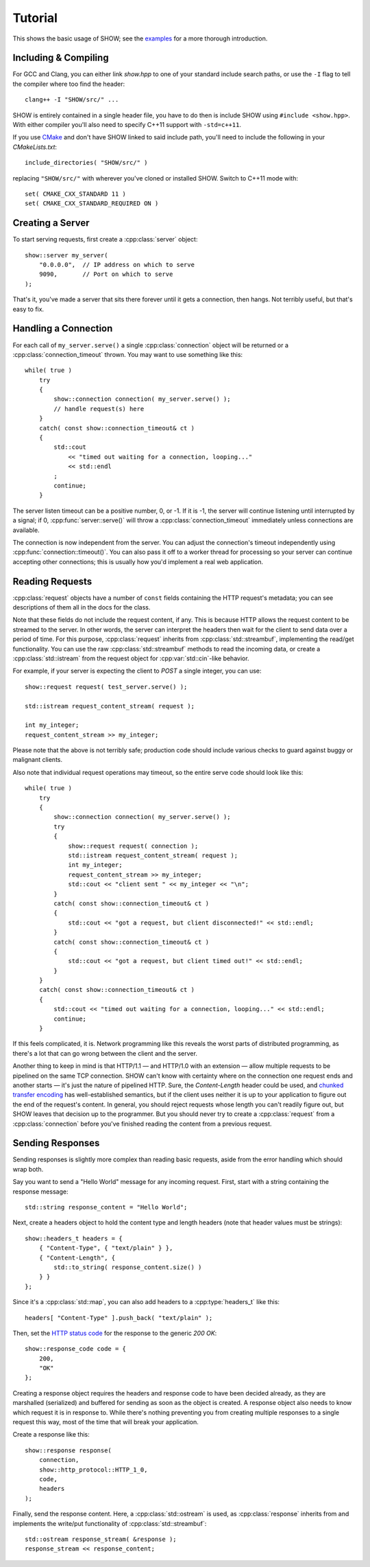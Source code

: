 ========
Tutorial
========

.. cpp:namespace-push:: show

This shows the basic usage of SHOW; see the `examples <https://github.com/JadeMatrix/SHOW/tree/master/examples>`_ for a more thorough introduction.

Including & Compiling
=====================

For GCC and Clang, you can either link `show.hpp` to one of your standard include search paths, or use the ``-I`` flag to tell the compiler where too find the header::
    
    clang++ -I "SHOW/src/" ...

SHOW is entirely contained in a single header file, you have to do then is include SHOW using ``#include <show.hpp>``.  With either compiler you'll also need to specify C++11 support with ``-std=c++11``.

If you use `CMake <https://cmake.org/>`_ and don't have SHOW linked to said include path, you'll need to include the following in your *CMakeLists.txt*::
    
    include_directories( "SHOW/src/" )

replacing ``"SHOW/src/"`` with wherever you've cloned or installed SHOW.  Switch to C++11 mode with::
    
    set( CMAKE_CXX_STANDARD 11 )
    set( CMAKE_CXX_STANDARD_REQUIRED ON )

Creating a Server
=================

To start serving requests, first create a :cpp:class:`server` object::
    
    show::server my_server(
        "0.0.0.0",  // IP address on which to serve
        9090,       // Port on which to serve
    );

That's it, you've made a server that sits there forever until it gets a connection, then hangs.  Not terribly useful, but that's easy to fix.

Handling a Connection
=====================

For each call of ``my_server.serve()`` a single :cpp:class:`connection` object will be returned or a :cpp:class:`connection_timeout` thrown. You may want to use something like this::
    
    while( true )
        try
        {
            show::connection connection( my_server.serve() );
            // handle request(s) here
        }
        catch( const show::connection_timeout& ct )
        {
            std::cout
                << "timed out waiting for a connection, looping..."
                << std::endl
            ;
            continue;
        }

The server listen timeout can be a positive number, 0, or -1. If it is -1, the server will continue listening until interrupted by a signal; if 0, :cpp:func:`server::serve()` will throw a :cpp:class:`connection_timeout` immediately unless connections are available.

The connection is now independent from the server. You can adjust the connection's timeout independently using :cpp:func:`connection::timeout()`.  You can also pass it off to a worker thread for processing so your server can continue accepting other connections; this is usually how you'd implement a real web application.

Reading Requests
================

:cpp:class:`request` objects have a number of ``const`` fields containing the HTTP request's metadata; you can see descriptions of them all in the docs for the class.

Note that these fields do not include the request content, if any. This is because HTTP allows the request content to be streamed to the server. In other words, the server can interpret the headers then wait for the client to send data over a period of time. For this purpose, :cpp:class:`request` inherits from :cpp:class:`std::streambuf`, implementing the read/get functionality. You can use the raw :cpp:class:`std::streambuf` methods to read the incoming data, or create a :cpp:class:`std::istream` from the request object for :cpp:var:`std::cin`-like behavior.

For example, if your server is expecting the client to *POST* a single integer, you can use::
    
    show::request request( test_server.serve() );
    
    std::istream request_content_stream( request );
    
    int my_integer;
    request_content_stream >> my_integer;

Please note that the above is not terribly safe; production code should include various checks to guard against buggy or malignant clients.

Also note that individual request operations may timeout, so the entire serve code should look like this::
    
    while( true )
        try
        {
            show::connection connection( my_server.serve() );
            try
            {
                show::request request( connection );
                std::istream request_content_stream( request );
                int my_integer;
                request_content_stream >> my_integer;
                std::cout << "client sent " << my_integer << "\n";
            }
            catch( const show::connection_timeout& ct )
            {
                std::cout << "got a request, but client disconnected!" << std::endl;
            }
            catch( const show::connection_timeout& ct )
            {
                std::cout << "got a request, but client timed out!" << std::endl;
            }
        }
        catch( const show::connection_timeout& ct )
        {
            std::cout << "timed out waiting for a connection, looping..." << std::endl;
            continue;
        }

If this feels complicated, it is.  Network programming like this reveals the worst parts of distributed programming, as there's a lot that can go wrong between the client and the server.

Another thing to keep in mind is that HTTP/1.1 — and HTTP/1.0 with an extension — allow multiple requests to be pipelined on the same TCP connection.  SHOW can't know with certainty where on the connection one request ends and another starts — it's just the nature of pipelined HTTP.  Sure, the *Content-Length* header could be used, and `chunked transfer encoding <https://en.wikipedia.org/wiki/Chunked_transfer_encoding>`_ has well-established semantics, but if the client uses neither it is up to your application to figure out the end of the request's content.  In general, you should reject requests whose length you can't readily figure out, but SHOW leaves that decision up to the programmer.  But you should never try to create a :cpp:class:`request` from a :cpp:class:`connection` before you've finished reading the content from a previous request.

.. seealso::
    
    * :cpp:class:`std::streambuf` on `cppreference.com <http://en.cppreference.com/w/cpp/io/basic_streambuf>`_
    
    * :cpp:class:`std::istream` on `cppreference.com <http://en.cppreference.com/w/cpp/io/basic_istream>`_
    
    * :cpp:var:`std::cin` on `cppreference.com <http://en.cppreference.com/w/cpp/io/cin>`_

Sending Responses
=================

Sending responses is slightly more complex than reading basic requests, aside from the error handling which should wrap both.

Say you want to send a "Hello World" message for any incoming request. First, start with a string containing the response message::
    
    std::string response_content = "Hello World";

Next, create a headers object to hold the content type and length headers (note that header values must be strings)::
    
    show::headers_t headers = {
        { "Content-Type", { "text/plain" } },
        { "Content-Length", {
            std::to_string( response_content.size() )
        } }
    };

Since it's a :cpp:class:`std::map`, you can also add headers to a :cpp:type:`headers_t` like this::
    
    headers[ "Content-Type" ].push_back( "text/plain" );

Then, set the `HTTP status code <https://en.wikipedia.org/wiki/List_of_HTTP_status_codes>`_ for the response to the generic *200 OK*::
    
    show::response_code code = {
        200,
        "OK"
    };

Creating a response object requires the headers and response code to have been decided already, as they are marshalled (serialized) and buffered for sending as soon as the object is created. A response object also needs to know which request it is in response to. While there's nothing preventing you from creating multiple responses to a single request this way, most of the time that will break your application.

Create a response like this::
    
    show::response response(
        connection,
        show::http_protocol::HTTP_1_0,
        code,
        headers
    );

Finally, send the response content. Here, a :cpp:class:`std::ostream` is used, as :cpp:class:`response` inherits from and implements the write/put functionality of :cpp:class:`std::streambuf`::
    
    std::ostream response_stream( &response );
    response_stream << response_content;

.. seealso::
    
    * :cpp:class:`std::map` on `cppreference.com <http://en.cppreference.com/w/cpp/container/map>`_
    
    * :cpp:class:`std::ostream` on `cppreference.com <http://en.cppreference.com/w/cpp/io/basic_ostream>`_
    
    * :cpp:class:`std::streambuf` on `cppreference.com <http://en.cppreference.com/w/cpp/io/basic_streambuf>`_

